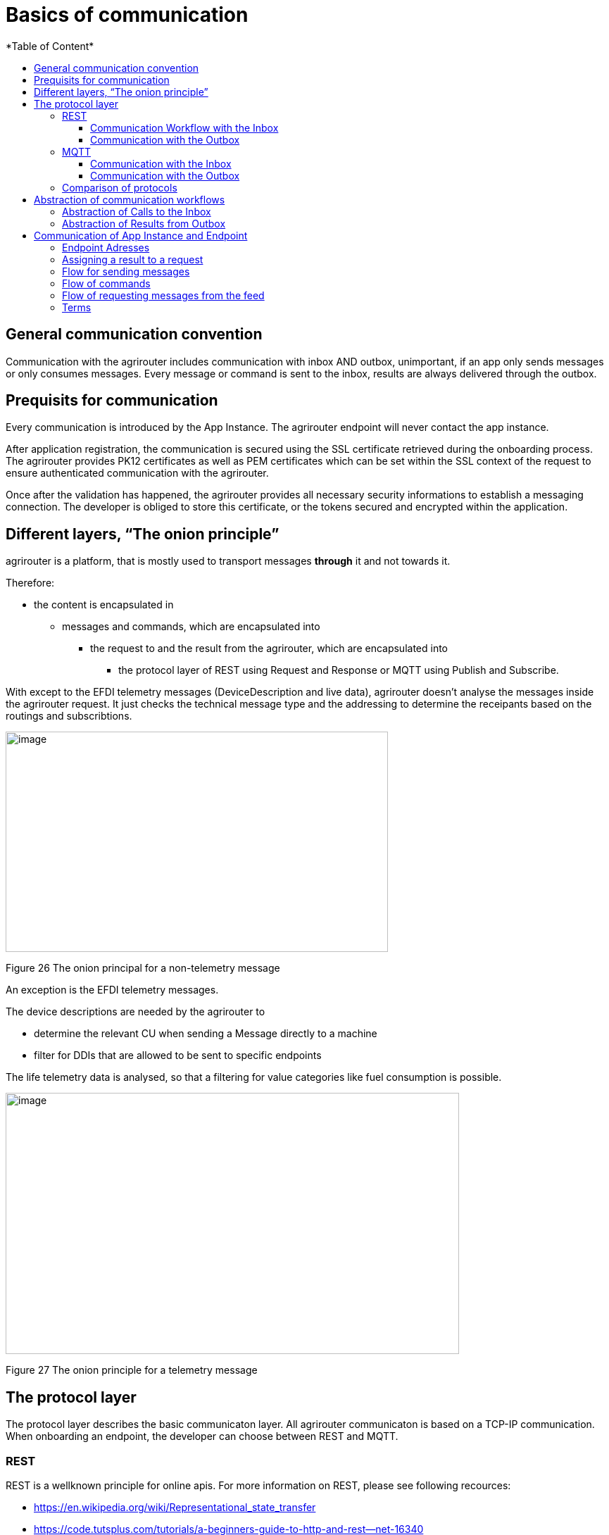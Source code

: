= Basics of communication
:imagesdir: ./../assets/images/
*Table of Content*
:toc:
:toc-title:
:toclevels: 4

== General communication convention

Communication with the agrirouter includes communication with inbox AND outbox, unimportant, if an app only sends messages or only consumes messages. Every message or command is sent to the inbox, results are always delivered through the outbox.

== Prequisits for communication

Every communication is introduced by the App Instance. The agrirouter endpoint will never contact the app instance.

After application registration, the communication is secured using the SSL certificate retrieved during the onboarding process. The agrirouter provides PK12 certificates as well as PEM certificates which can be set within the SSL context of the request to ensure authenticated communication with the agrirouter.

Once after the validation has happened, the agrirouter provides all necessary security informations to establish a messaging connection. The developer is obliged to store this certificate, or the tokens secured and encrypted within the application. 
//TODO Receiving the certificate is described in 8 Onboarding .

== Different layers, “The onion principle”

agrirouter is a platform, that is mostly used to transport messages *through* it and not towards it.

Therefore:

* the content is encapsulated in

** messages and commands, which are encapsulated into

*** the request to and the result from the agrirouter, which are encapsulated into

**** the protocol layer of REST using Request and Response or MQTT using Publish and Subscribe.

With except to the EFDI telemetry messages (DeviceDescription and live data), agrirouter doesn’t analyse the messages inside the agrirouter request. It just checks the technical message type and the addressing to determine the receipants based on the routings and subscribtions.

image:ig2/image31.png[image,width=543,height=313,align="center"]

Figure 26 The onion principal for a non-telemetry message

An exception is the EFDI telemetry messages.

The device descriptions are needed by the agrirouter to

* determine the relevant CU when sending a Message directly to a machine
* filter for DDIs that are allowed to be sent to specific endpoints

The life telemetry data is analysed, so that a filtering for value categories like fuel consumption is possible.

image:ig2/image32.png[image,width=644,height=371,align="center"]

Figure 27 The onion principle for a telemetry message

== The protocol layer

The protocol layer describes the basic communicaton layer. All agrirouter communicaton is based on a TCP-IP communication.
 When onboarding an endpoint, the developer can choose between REST and MQTT.

=== REST

REST is a wellknown principle for online apis. For more information on REST, please see following recources:

* https://en.wikipedia.org/wiki/Representational_state_transfer
* https://code.tutsplus.com/tutorials/a-beginners-guide-to-http-and-rest--net-16340

REST uses HTTP requests, that result in an HTTP Response.

To avoid request timeouts, agrirouter will return an HTTP Status Code 201(Processing) and the app instance will have to poll for a request confirmation.

[NOTE]
====
REST is based on single, request only methods, therefore, the agrirouter cannot contact any endpoint. This means, that the endpoint for example has to poll for new messages in the outbox.
====

==== Communication Workflow with the Inbox

Using REST, an app instance just receives a HTTP 200 “OK” Response. The App Instance sends a HTTP Post request over an SSL secured Connection.

image:ig2/image33.png[image,width=631,height=212,align="center"]

Figure 28 Request and Response in HTTP

==== Communication with the Outbox

Using REST, the communication with the Outbox requires polling:

image:ig2/image34.png[image,width=613,height=145,align="center"]

Figure 29 REST Communication with the outbox

=== MQTT

MQTT is a subscription based protocol. Therefore, the client can be informed by agrirouter, that new messages are available. For further information, please refer to one of the following recources:

* https://mqtt.org/

The agrirouter provides an MQTT Broker serverside, so, an app instance has to connect to this server with its client.

agrirouter provides one MQTT Server per Endpoint, so there is no danger or chance to subscribe for messages of another endpoint

==== Communication with the Inbox

Using MQTT, the app instance will publish the request and after a while, the agrirouter will publish the response. Polling is not required.

image:ig2/image35.png[image,width=618,height=153,align="center"]

Figure 30 Request and Response using MQTT

==== Communication with the Outbox

image:ig2/image36.png[image,width=633,height=151,align="center"]

Figure 31 Receiving Result from the outbox in MQTT

If there are messages available in the outbox, agrirouter will simply publish them to the MQTT App Instance.

=== Comparison of protocols

Both protocols have several advantages and disadvantages. To select the right protocol for your needs, check the following table

[cols="4,2,2",options="header",]
|=============================================
|Topic |MQTT |REST
|Can be used for onboarding | |X
|Can send JSON |X |X
|Can send raw protobuf | |X
|Needs no polling |X |
|Steps for Call and Result |3 |min. 4; polling
|=============================================

== Abstraction of communication workflows

To avoid graphs with too many arrows, we simplifiy the upcoming requests, abstracting MQTT and REST. Whatever protocol you use, a Request and Response in this document will look like this:

==== Abstraction of Calls to the Inbox

image:ig2/image37.png[image,width=637,height=99,align="center"]

Figure 32 Abstraction of a Call or Message Sending to the Inbox

==== Abstraction of Results from Outbox

image:ig2/image38.png[image,width=628,height=87,align="center"]

Figure 33 Abstraction of a result from the outbox

= Communication of App Instance and Endpoint

== Endpoint Adresses

The endpoint addresses of the inbox and outbox are delivered with the onboarding request. Please refere to 8.6.3

Sending Onboarding Request

== Assigning a result to a request

The assignment between messages sent to the Inbox and their corresponding message in the outbox is done by comparing the application_message_id provided by the app.


[CAUTION]
====
*EXCEPTION*:

If a message is not correctly encoded, so that the agrirouter cannot decode it, there will be no application_message_id in the result.
====

== Flow for sending messages

Sending messages to the agrirouter creates an ACK-Message in the outbox of the agrirouter

image:ig2/image39.png[image,width=512,height=210,align="center"]

Figure 34 Send Message or Command to agrirouter

== Flow of commands

image:ig2/image40.png[image,width=482,height=290,align="center"]

Figure 35 Command Flow

== Flow of requesting messages from the feed

If the command is a feed command requesting messages from the feed, the app instance has to confirm the receival of the message, so that it is deleted from the feed.

image:ig2/image41.png[image,width=575,height=348,align="center"]

Figure 36 Command flow for reading the feed

== Terms

A command-process consists of a call (1.1) to the inbox. This call consists of the request and a processing status response. Agrirouter will return a result through the outbox. When the app instance receives this result successfully, it has to call for confirmation at the inbox to clear the outbox. If a message list was delivered, this will also delete the received messages from the feed.
